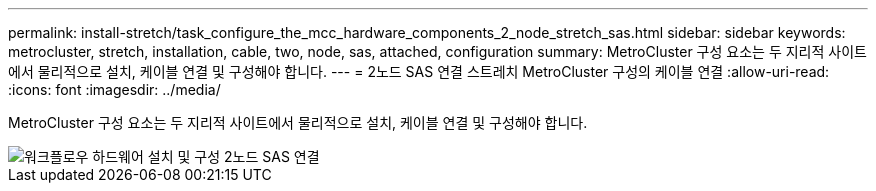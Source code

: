 ---
permalink: install-stretch/task_configure_the_mcc_hardware_components_2_node_stretch_sas.html 
sidebar: sidebar 
keywords: metrocluster, stretch, installation, cable, two, node, sas, attached, configuration 
summary: MetroCluster 구성 요소는 두 지리적 사이트에서 물리적으로 설치, 케이블 연결 및 구성해야 합니다. 
---
= 2노드 SAS 연결 스트레치 MetroCluster 구성의 케이블 연결
:allow-uri-read: 
:icons: font
:imagesdir: ../media/


[role="lead"]
MetroCluster 구성 요소는 두 지리적 사이트에서 물리적으로 설치, 케이블 연결 및 구성해야 합니다.

image::../media/workflow_hardware_installation_and_configuration_2_node_sas_attached.gif[워크플로우 하드웨어 설치 및 구성 2노드 SAS 연결]

